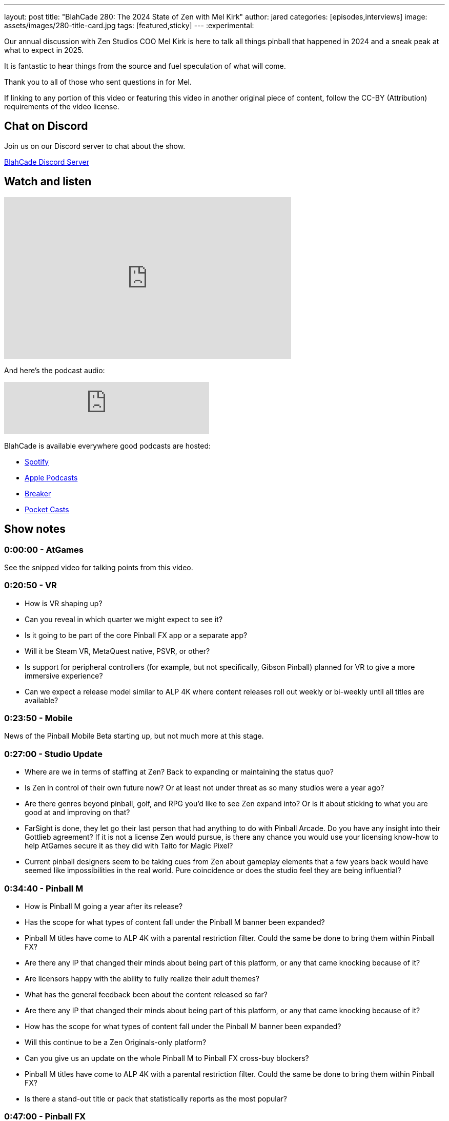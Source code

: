 ---
layout: post
title:  "BlahCade 280: The 2024 State of Zen with Mel Kirk"
author: jared
categories: [episodes,interviews]
image: assets/images/280-title-card.jpg
tags: [featured,sticky]
---
:experimental:

Our annual discussion with Zen Studios COO Mel Kirk is here to talk all things pinball that happened in 2024 and a sneak peak at what to expect in 2025. 

It is fantastic to hear things from the source and fuel speculation of what will come. 

Thank you to all of those who sent questions in for Mel.

If linking to any portion of this video or featuring this video in another original piece of content, follow the CC-BY (Attribution) requirements of the video license.

== Chat on Discord

Join us on our Discord server to chat about the show.

https://discord.gg/c6HmDcQhpq[BlahCade Discord Server]

== Watch and listen

video::CxoXx8SQ8FA[youtube, width=560, height=315]

And here's the podcast audio:

++++
<iframe src="https://podcasters.spotify.com/pod/show/blahcade-pinball-podcast/embed/episodes/The-2024-State-of-Zen-with-Mel-Kirk-e2qtush/a-abkk5up" height="102px" width="400px" frameborder="0" scrolling="no"></iframe>
++++

BlahCade is available everywhere good podcasts are hosted:

* https://open.spotify.com/show/0Kw9Ccr7adJdDsF4mBQqSu[Spotify]

* https://podcasts.apple.com/us/podcast/blahcade-podcast/id1039748922?uo=4[Apple Podcasts]

* https://www.breaker.audio/blahcade-podcast[Breaker]

* https://pca.st/jilmqg24[Pocket Casts]

== Show notes

=== 0:00:00 - AtGames

See the snipped video for talking points from this video.

=== 0:20:50 - VR

* How is VR shaping up?

* Can you reveal in which quarter we might expect to see it?

* Is it going to be part of the core Pinball FX app or a separate app?

* Will it be Steam VR, MetaQuest native, PSVR, or other?

* Is support for peripheral controllers (for example, but not specifically, Gibson Pinball) planned for VR to give a more immersive experience?

* Can we expect a release model similar to ALP 4K where content releases roll out weekly or bi-weekly until all titles are available?

=== 0:23:50 - Mobile

News of the Pinball Mobile Beta starting up, but not much more at this stage.

=== 0:27:00 - Studio Update

* Where are we in terms of staffing at Zen? Back to expanding or maintaining the status quo?

* Is Zen in control of their own future now? Or at least not under threat as so many studios were a year ago?

* Are there genres beyond pinball, golf, and RPG you’d like to see Zen expand into? Or is it about sticking to what you are good at and improving on that?

* FarSight is done, they let go their last person that had anything to do with Pinball Arcade. Do you have any insight into their Gottlieb agreement? If it is not a license Zen would pursue, is there any chance you would use your licensing know-how to help AtGames secure it as they did with Taito for Magic Pixel? 

* Current pinball designers seem to be taking cues from Zen about gameplay elements that a few years back would have seemed like impossibilities in the real world. Pure coincidence or does the studio feel they are being influential?

=== 0:34:40 - Pinball M

* How is Pinball M going a year after its release?

* Has the scope for what types of content fall under the Pinball M banner been expanded?

* Pinball M titles have come to ALP 4K with a parental restriction filter. Could the same be done to bring them within Pinball FX?

* Are there any IP that changed their minds about being part of this platform, or any that came knocking because of it?

* Are licensors happy with the ability to fully realize their adult themes?

* What has the general feedback been about the content released so far?

* Are there any IP that changed their minds about being part of this platform, or any that came knocking because of it?

* How has the scope for what types of content fall under the Pinball M banner been expanded?

* Will this continue to be a Zen Originals-only platform?

* Can you give us an update on the whole Pinball M to Pinball FX cross-buy blockers?

* Pinball M titles have come to ALP 4K with a parental restriction filter. Could the same be done to bring them within Pinball FX?

* Is there a stand-out title or pack that statistically reports as the most popular?

=== 0:47:00 - Pinball FX

* What happened to Pinball Royale?

* What are Zen's current views about multiplayer and what can be done with it?

* How many tables are planned out for 2025?

* How is the roadmap looking past this date, several years into the 10-year platform strategy?

* Are you looking to bring in other real-world pinball brands in the next year?

* Regardless of who Zen currently has a license with, what are your top 5 holy grail tables you'd like to see in Pinball FX at some point?

=== 0:55:15 - Zen Originals

* How do Zen originals play a role in the roadmap between the licensed properties?

* How important are originals to Zen's bottom line?

* Are there R&D differences between wholly original Zen titles and those with a license?

* Is there a stand-out title or pack (apart from Wild West and Sorcerers) that statistically reports as the most popular?

=== 1:00:45 - Licensing

* So is the situation that licensors are mostly seeking the studio out rather than the studio having to chase down potential partners?

* Is Aliens coming back?

* Does retiring the Balls of Glory table from FX3 amount to necessary steps to secure it for Pinball FX? 

* Are there some challenges with renewing the licenses (someone hypothesized Archer)? 

* Is there a stand-out title or pack that statistically reports as the most popular?

1:05:02 - Williams

* How many more tables do you think realistically remain for the Williams franchise?

* Have you had any luck with resolving the expertise issue with emulation changes?

* Is there an emulation era that is a cutoff point? (pre-1981, or no EMs, no Bally 6803 titles, etc)

* The backglass plays a prominent role in many titles, such as Banzai Run, NBA Fastbreak, Scared Stiff, Cyclone, and more. 
Does that factor in with deciding what titles Zen emulates?

* Is there a stand-out title or pack (apart from Fish Tales) that statistically reports as the most popular?

=== 1:12:47 - Final Thoughts

Closing thoughts from us all.

== Thanks for listening

Thanks for watching or listening to this episode: we hope you enjoyed it.

If you liked the episode, please consider leaving a review about the show on https://podcasts.apple.com/au/podcast/blahcade-podcast/id1039748922[Apple Podcasts^]. 
Reviews matter, and we appreciate the time you invest in writing them.

If you want to https://www.blahcadepinball.com/support-the-show.html[Say thanks^] for this episode, click the link to learn how to help the show.

To make your digital pinball cabinet look amazing, why not use our https://www.blahcadepinball.com/backglass.html[Cabinet backbox art^] for your build?